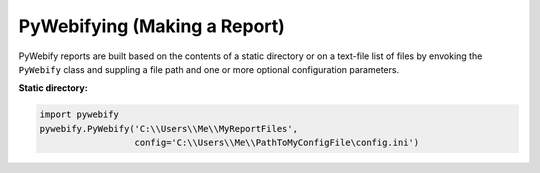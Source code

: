 PyWebifying (Making a Report)
=============================

PyWebify reports are built based on the contents of a static directory
or on a text-file list of files by envoking the ``PyWebify`` class and suppling
a file path and one or more optional configuration parameters.

**Static directory:**

.. code-block:: python

   import pywebify
   pywebify.PyWebify('C:\\Users\\Me\\MyReportFiles',
                     config='C:\\Users\\Me\\PathToMyConfigFile\config.ini')


